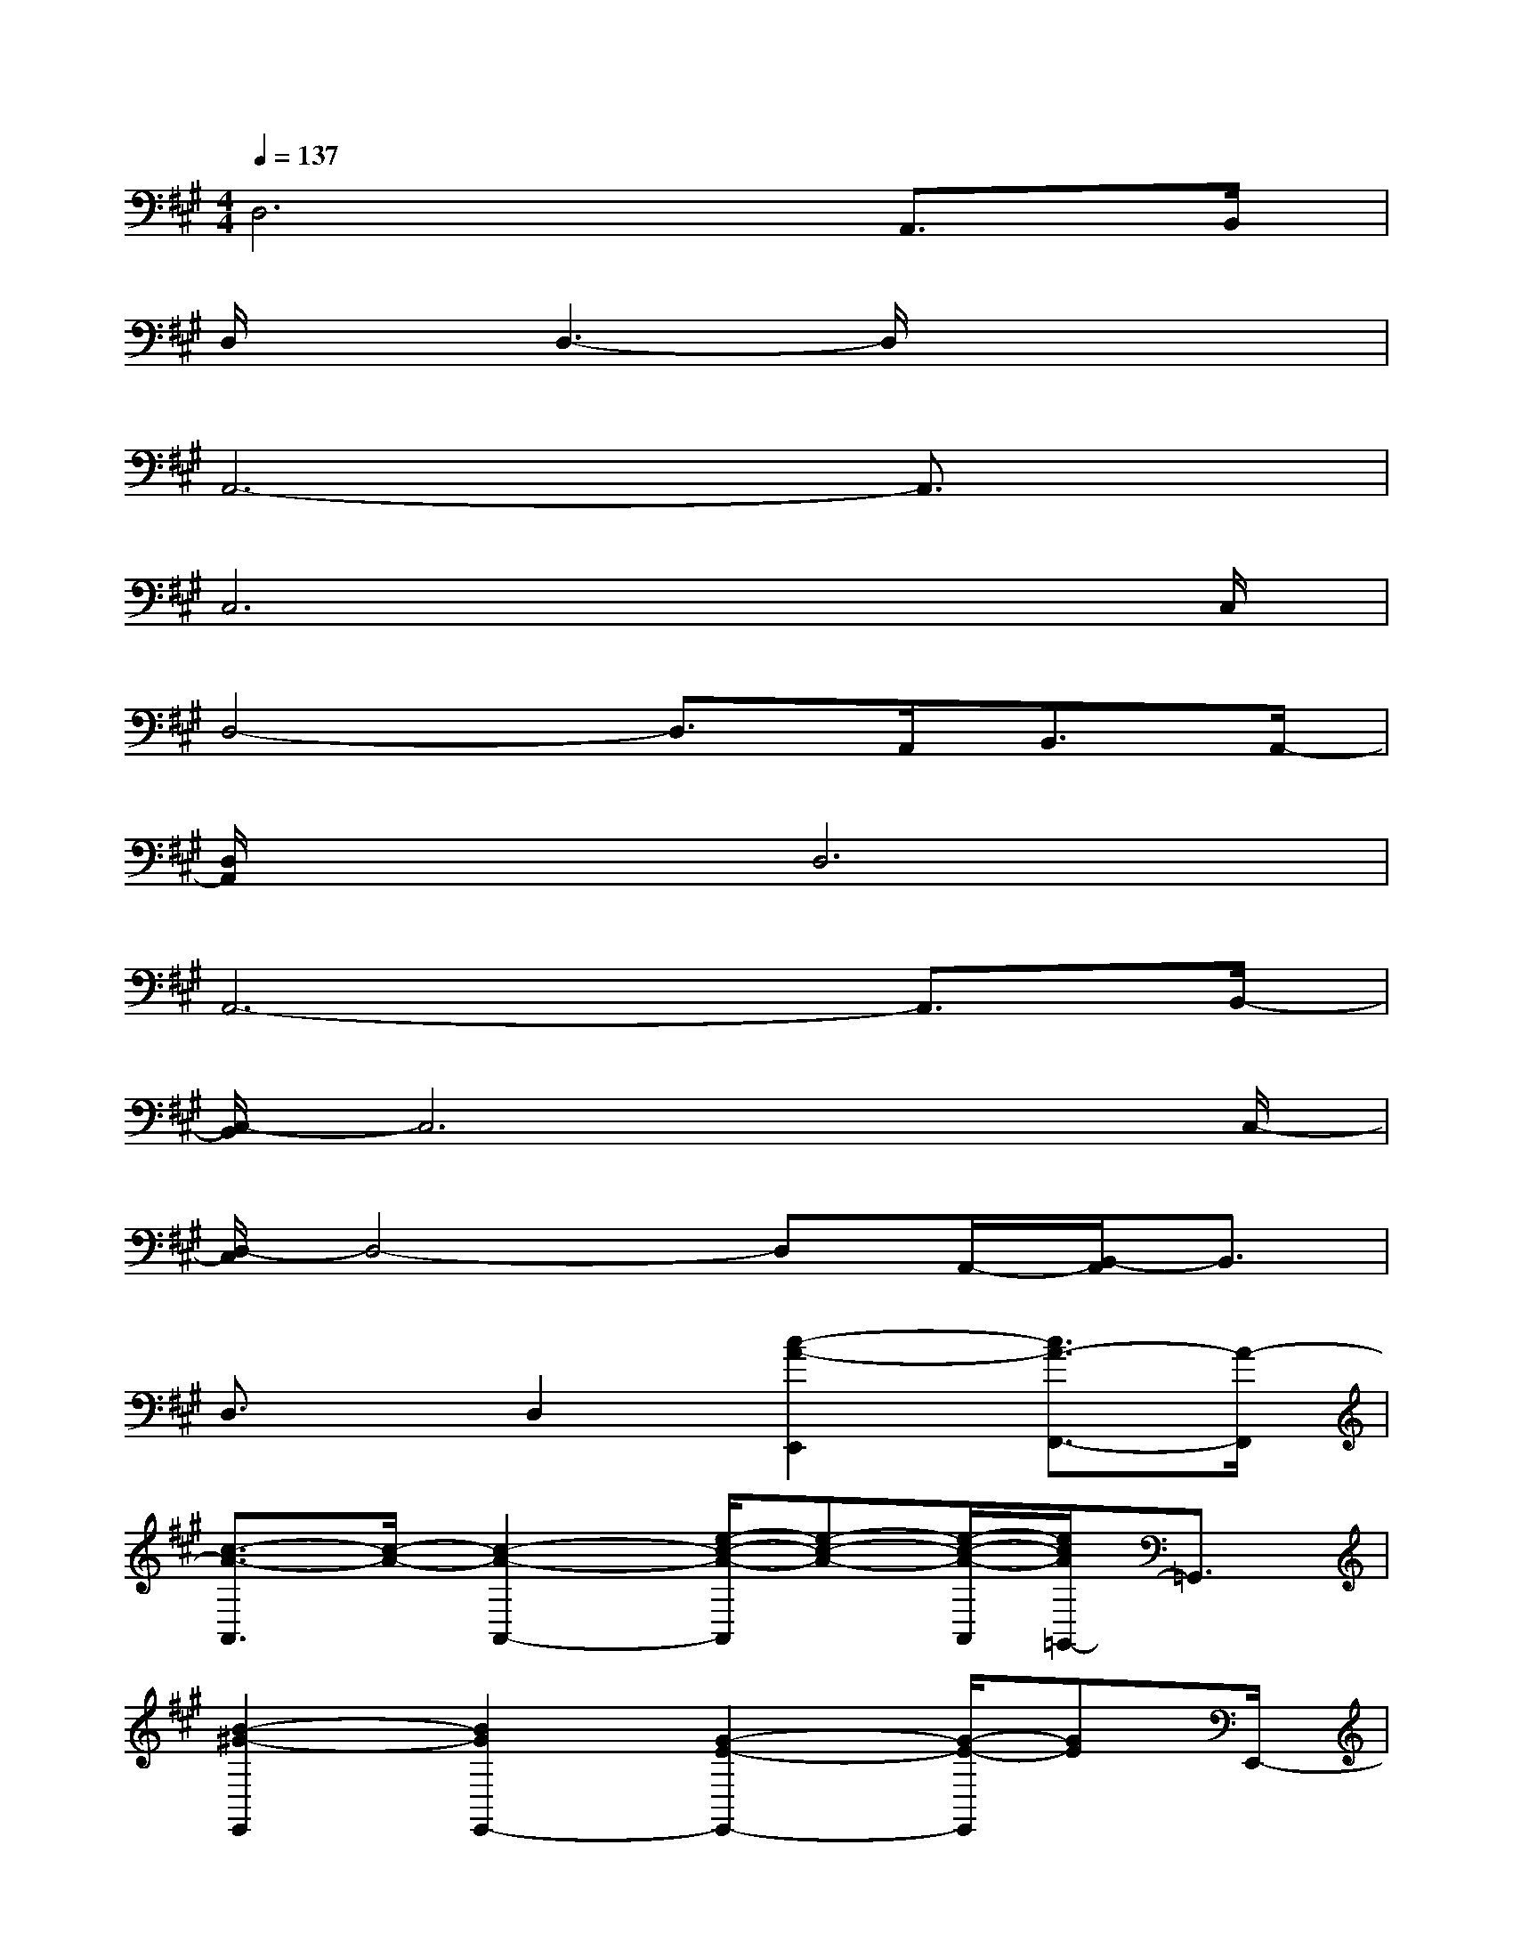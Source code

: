 X:1
T:
M:4/4
L:1/8
Q:1/4=137
K:A%3sharps
V:1
D,6A,,>B,,|
D,/2x3/2D,3-D,/2x2x/2|
A,,6-A,,3/2x/2|
C,6x3/2C,/2|
D,4-D,3/2A,,<B,,A,,/2-|
[D,/2A,,/2]x3/2D,6|
A,,6-A,,3/2B,,/2-|
[C,/2-B,,/2]C,6xC,/2-|
[D,/2-C,/2]D,4-D,A,,/2-[B,,/2-A,,/2]B,,3/2|
D,3/2x/2D,2[c2-A2-E,,2][c3/2A3/2-F,,3/2-][A/2-F,,/2]|
[c3/2-A3/2-A,,3/2][c/2-A/2-][c2-A2-A,,2-][e/2-c/2-A/2-A,,/2][e-c-A-][e/2-c/2-A/2-A,,/2][e/2c/2A/2=G,,/2-]=G,,3/2|
[B2-^G2-E,,2][B2G2E,,2-][G2-E2-E,,2-][G/2-E/2-E,,/2][GE]E,,/2-|
[f/2-c/2-F,,/2-E,,/2][f3-c3-F,,3-][f/2-c/2-F,,/2-][f/2-c/2-A/2-F,,/2][f-c-A-][f/2-c/2-A/2-F,,/2][f/2-c/2-A/2A,,/2-][f/2c/2A,,/2-]A,,/2F,,/2|
[e3/2-B3/2-B,,3/2][e/2-B/2-][e3/2B3/2B,,3/2-]B,,/2-[^d/2-B/2-B,,/2][^d-B-][^d/2-B/2-F,,/2][^dBB,,-]B,,/2x/2|
[A4A,,4][B3-C,3-][B/2-C,/2][B/2A,,/2]|
[A3-=D,3-][A/2-D,/2][A/2A,,/2][B3-C,3-][B/2C,/2-]C,/2